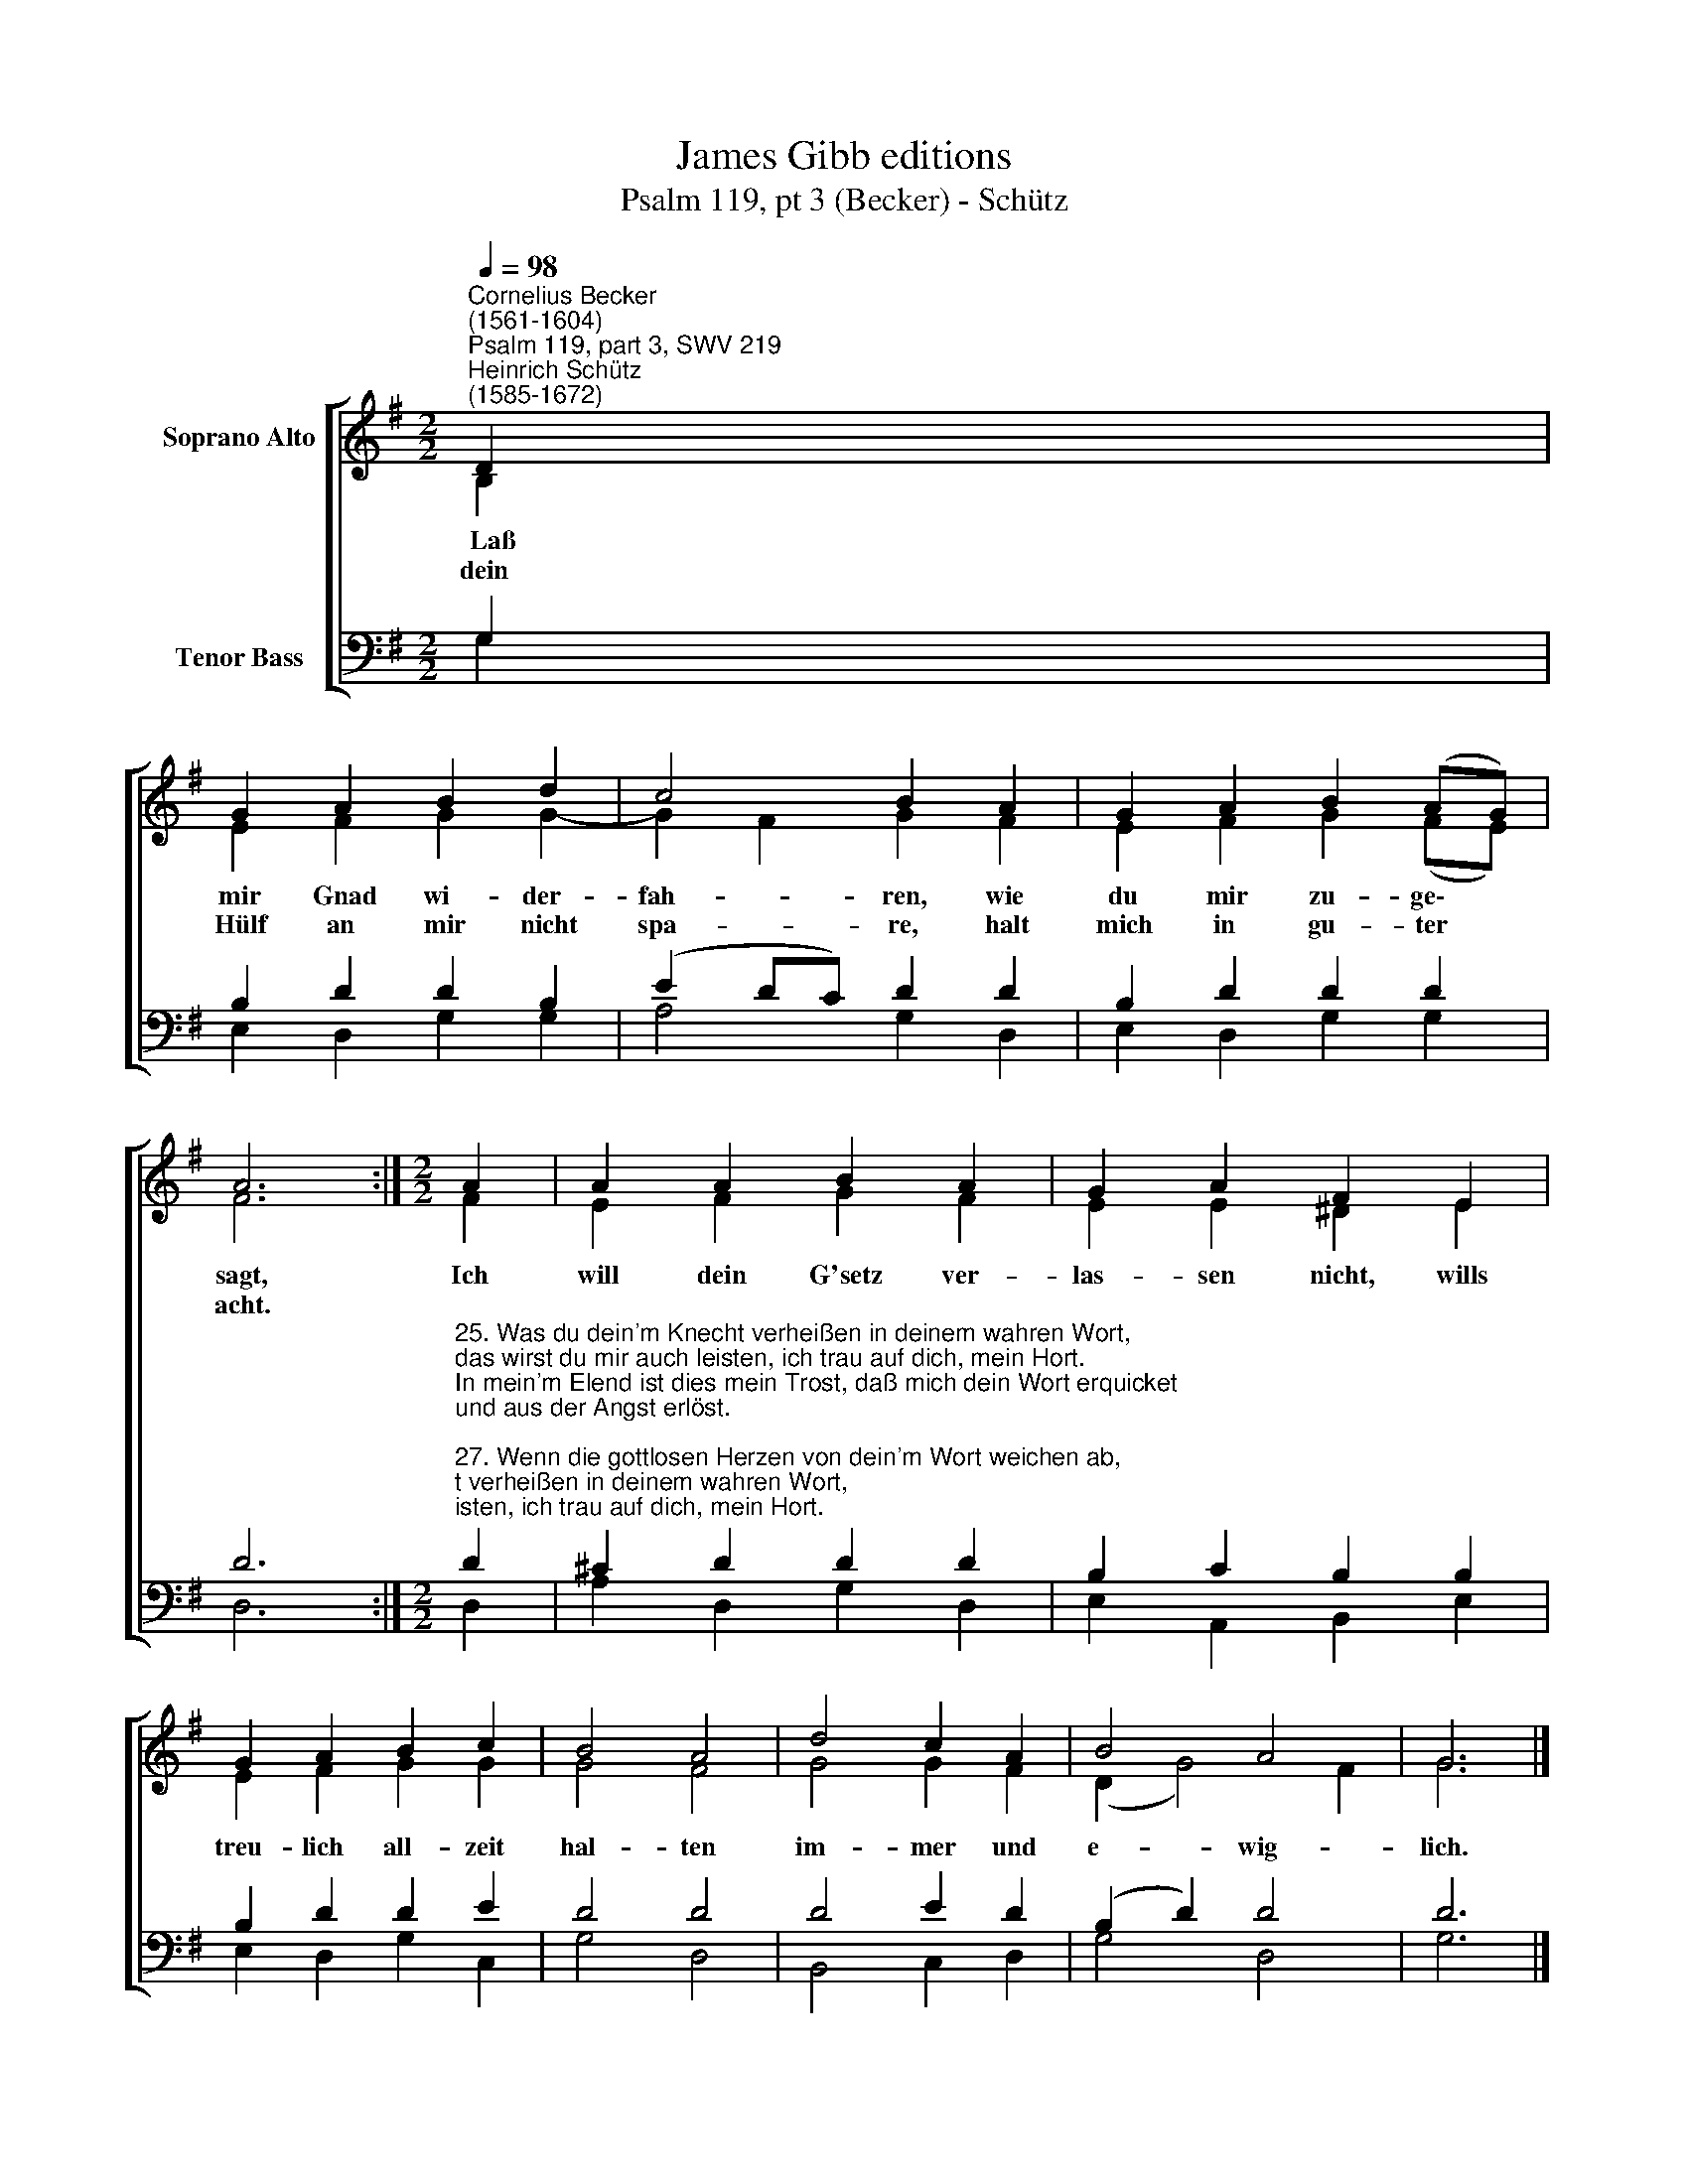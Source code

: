 X:1
T:James Gibb editions
T:Psalm 119, pt 3 (Becker) - Schütz
%%score [ ( 1 2 ) ( 3 4 ) ]
L:1/8
Q:1/4=98
M:2/2
K:G
V:1 treble nm="Soprano Alto"
V:2 treble 
V:3 bass nm="Tenor Bass"
V:4 bass 
V:1
"^Cornelius Becker\n(1561-1604)""^Psalm 119, part 3, SWV 219""^Heinrich Schütz\n(1585-1672)" D2 | %1
w: ~~Laß|
w: dein|
 G2 A2 B2 d2 | c4 B2 A2 | G2 A2 B2 (AG) | A6 :|[M:2/2] A2 | A2 A2 B2 A2 | G2 A2 F2 E2 | %8
w: mir Gnad wi- der-|fah- ren, wie|du mir zu- ge\- *|sagt,|Ich|will dein G'setz ver-|las- sen nicht, wills|
w: Hülf an mir nicht|spa- re, halt|mich in gu- ter *|acht.||||
 G2 A2 B2 c2 | B4 A4 | d4 c2 A2 | B4 A4 | G6 |] %13
w: treu- lich all- zeit|hal- ten|im- mer und|e- wig-|lich.|
w: |||||
V:2
 B,2 | E2 F2 G2 G2- | G2 F2 G2 F2 | E2 F2 G2 (FE) | F6 :|[M:2/2] F2 | E2 F2 G2 F2 | E2 E2 ^D2 E2 | %8
 E2 F2 G2 G2 | G4 F4 | G4 G2 F2 | (D2 G4) F2 | G6 |] %13
V:3
 G,2 | B,2 D2 D2 B,2 | (E2 DC) D2 D2 | B,2 D2 D2 D2 | D6 :| %5
[M:2/2]"^25. Was du dein'm Knecht verheißen in deinem wahren Wort,\ndas wirst du mir auch leisten, ich trau auf dich, mein Hort.\nIn mein'm Elend ist dies mein Trost, daß mich dein Wort erquicket\nund aus der Angst erlöst.\n\n27. Wenn die gottlosen Herzen von dein'm Wort weichen ab,\nbringt mir solchs große Schmerzen, kein Ruh darum ich hab.\nVon Gottes Gnad und reicher Güt sing ich in meinem Hause\nmanch schön und tröstlich Lied.\n\n29. Ich hab mich, Herr, erkläret, dies soll mein Erbe sein,\nwas du mich hast gelehret, ich halt die Wege dein,\nich fleh vor deinem Angesicht, aus meines Herzens Grunde,\ndein Gnad versag mir nicht." D2 | %6
 ^C2 D2 D2 D2 | B,2 C2 B,2 B,2 | B,2 D2 D2 E2 | D4 D4 | D4 E2 D2 | (B,2 D2) D4 | D6 |] %13
V:4
 G,2 | E,2 D,2 G,2 G,2 | A,4 G,2 D,2 | E,2 D,2 G,2 G,2 | D,6 :|[M:2/2] D,2 | A,2 D,2 G,2 D,2 | %7
 E,2 A,,2 B,,2 E,2 | E,2 D,2 G,2 C,2 | G,4 D,4 | B,,4 C,2 D,2 | G,4 D,4 | G,6 |] %13

